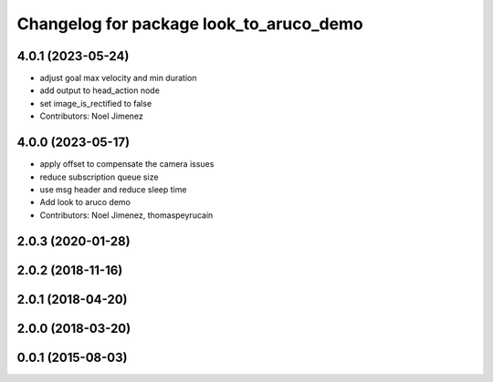 ^^^^^^^^^^^^^^^^^^^^^^^^^^^^^^^^^^^^^^^^
Changelog for package look_to_aruco_demo
^^^^^^^^^^^^^^^^^^^^^^^^^^^^^^^^^^^^^^^^

4.0.1 (2023-05-24)
------------------
* adjust goal max velocity and min duration
* add output to head_action node
* set image_is_rectified to false
* Contributors: Noel Jimenez

4.0.0 (2023-05-17)
------------------
* apply offset to compensate the camera issues
* reduce subscription queue size
* use msg header and reduce sleep time
* Add look to aruco demo
* Contributors: Noel Jimenez, thomaspeyrucain

2.0.3 (2020-01-28)
------------------

2.0.2 (2018-11-16)
------------------

2.0.1 (2018-04-20)
------------------

2.0.0 (2018-03-20)
------------------

0.0.1 (2015-08-03)
------------------
